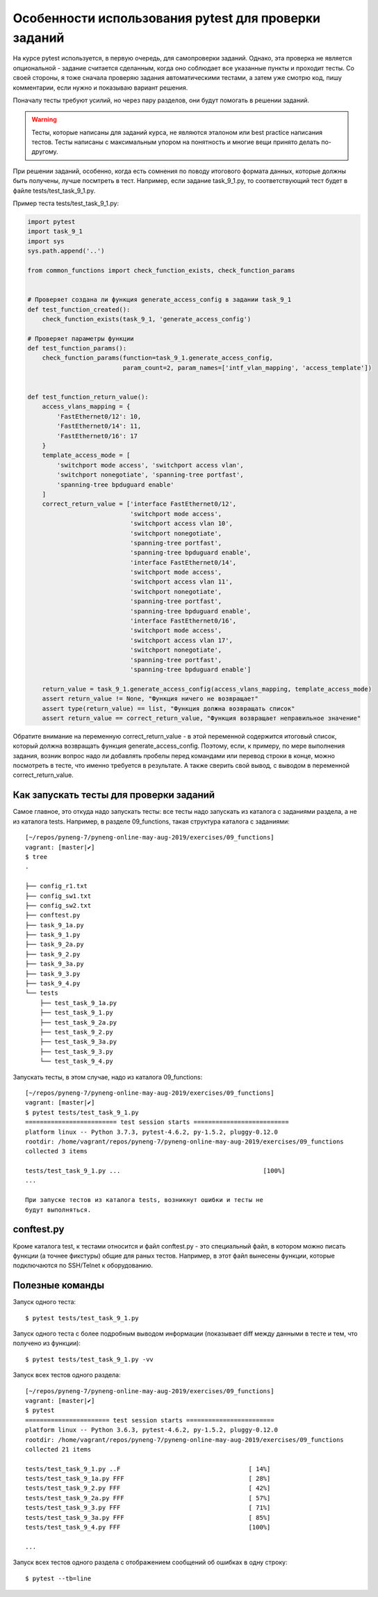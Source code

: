 Особенности использования pytest для проверки заданий
-----------------------------------------------------

На курсе pytest используется, в первую очередь, для самопроверки
заданий. Однако, эта проверка не является опциональной - задание
считается сделанным, когда оно соблюдает все указанные пункты и проходит
тесты. Со своей стороны, я тоже сначала проверяю задания автоматическими
тестами, а затем уже смотрю код, пишу комментарии, если нужно и
показываю вариант решения.

Поначалу тесты требуют усилий, но через пару разделов, они будут
помогать в решении заданий.

.. warning::

    Тесты, которые написаны для заданий курса, не
    являются эталоном или best practice написания тестов. Тесты написаны
    с максимальным упором на понятность и многие вещи принято делать
    по-другому.

При решении заданий, особенно, когда есть сомнения по поводу итогового
формата данных, которые должны быть получены, лучше посмтреть в тест.
Например, если задание task_9_1.py, то соответствующий тест будет в
файле tests/test_task_9_1.py.

Пример теста tests/test_task_9_1.py:

.. code:: python

    import pytest
    import task_9_1
    import sys
    sys.path.append('..')

    from common_functions import check_function_exists, check_function_params


    # Проверяет создана ли функция generate_access_config в задании task_9_1
    def test_function_created():
        check_function_exists(task_9_1, 'generate_access_config')

    # Проверяет параметры функции
    def test_function_params():
        check_function_params(function=task_9_1.generate_access_config,
                              param_count=2, param_names=['intf_vlan_mapping', 'access_template'])


    def test_function_return_value():
        access_vlans_mapping = {
            'FastEthernet0/12': 10,
            'FastEthernet0/14': 11,
            'FastEthernet0/16': 17
        }
        template_access_mode = [
            'switchport mode access', 'switchport access vlan',
            'switchport nonegotiate', 'spanning-tree portfast',
            'spanning-tree bpduguard enable'
        ]
        correct_return_value = ['interface FastEthernet0/12',
                                'switchport mode access',
                                'switchport access vlan 10',
                                'switchport nonegotiate',
                                'spanning-tree portfast',
                                'spanning-tree bpduguard enable',
                                'interface FastEthernet0/14',
                                'switchport mode access',
                                'switchport access vlan 11',
                                'switchport nonegotiate',
                                'spanning-tree portfast',
                                'spanning-tree bpduguard enable',
                                'interface FastEthernet0/16',
                                'switchport mode access',
                                'switchport access vlan 17',
                                'switchport nonegotiate',
                                'spanning-tree portfast',
                                'spanning-tree bpduguard enable']

        return_value = task_9_1.generate_access_config(access_vlans_mapping, template_access_mode)
        assert return_value != None, "Функция ничего не возвращает"
        assert type(return_value) == list, "Функция должна возвращать список"
        assert return_value == correct_return_value, "Функция возвращает неправильное значение"

Обратите внимание на переменную correct_return_value - в этой
переменной содержится итоговый список, который должна возвращать функция
generate_access_config. Поэтому, если, к примеру, по мере выполнения
задания, возник вопрос надо ли добавлять пробелы перед командами или
перевод строки в конце, можно посмотреть в тесте, что именно требуется в
результате. А также сверить свой вывод, с выводом в переменной
correct_return_value.

Как запускать тесты для проверки заданий
~~~~~~~~~~~~~~~~~~~~~~~~~~~~~~~~~~~~~~~~

Самое главное, это откуда надо запускать тесты: все тесты надо запускать
из каталога с заданиями раздела, а не из каталога tests. Например, в
разделе 09_functions, такая структура каталога с заданиями:

::

    [~/repos/pyneng-7/pyneng-online-may-aug-2019/exercises/09_functions]
    vagrant: [master|✔]
    $ tree
    .

    ├── config_r1.txt
    ├── config_sw1.txt
    ├── config_sw2.txt
    ├── conftest.py
    ├── task_9_1a.py
    ├── task_9_1.py
    ├── task_9_2a.py
    ├── task_9_2.py
    ├── task_9_3a.py
    ├── task_9_3.py
    ├── task_9_4.py
    └── tests
        ├── test_task_9_1a.py
        ├── test_task_9_1.py
        ├── test_task_9_2a.py
        ├── test_task_9_2.py
        ├── test_task_9_3a.py
        ├── test_task_9_3.py
        └── test_task_9_4.py

Запускать тесты, в этом случае, надо из каталога 09_functions:

::

    [~/repos/pyneng-7/pyneng-online-may-aug-2019/exercises/09_functions]
    vagrant: [master|✔]
    $ pytest tests/test_task_9_1.py
    ========================= test session starts ==========================
    platform linux -- Python 3.7.3, pytest-4.6.2, py-1.5.2, pluggy-0.12.0
    rootdir: /home/vagrant/repos/pyneng-7/pyneng-online-may-aug-2019/exercises/09_functions
    collected 3 items

    tests/test_task_9_1.py ...                                       [100%]
    ...

    При запуске тестов из каталога tests, возникнут ошибки и тесты не
    будут выполняться.

conftest.py
~~~~~~~~~~~

Кроме каталога test, к тестами относится и файл conftest.py - это
специальный файл, в котором можно писать функции (а точнее фикстуры)
общие для раных тестов. Например, в этот файл вынесены функции, которые
подключаются по SSH/Telnet к оборудованию.

Полезные команды
~~~~~~~~~~~~~~~~

Запуск одного теста:

::

    $ pytest tests/test_task_9_1.py

Запуск одного теста с более подробным выводом информации (показывает
diff между данными в тесте и тем, что получено из функции):

::

    $ pytest tests/test_task_9_1.py -vv

Запуск всех тестов одного раздела:

::

    [~/repos/pyneng-7/pyneng-online-may-aug-2019/exercises/09_functions]
    vagrant: [master|✔]
    $ pytest
    ======================= test session starts ========================
    platform linux -- Python 3.6.3, pytest-4.6.2, py-1.5.2, pluggy-0.12.0
    rootdir: /home/vagrant/repos/pyneng-7/pyneng-online-may-aug-2019/exercises/09_functions
    collected 21 items

    tests/test_task_9_1.py ..F                                   [ 14%]
    tests/test_task_9_1a.py FFF                                  [ 28%]
    tests/test_task_9_2.py FFF                                   [ 42%]
    tests/test_task_9_2a.py FFF                                  [ 57%]
    tests/test_task_9_3.py FFF                                   [ 71%]
    tests/test_task_9_3a.py FFF                                  [ 85%]
    tests/test_task_9_4.py FFF                                   [100%]

    ...

Запуск всех тестов одного раздела с отображением сообщений об ошибках в
одну строку:

::

    $ pytest --tb=line

